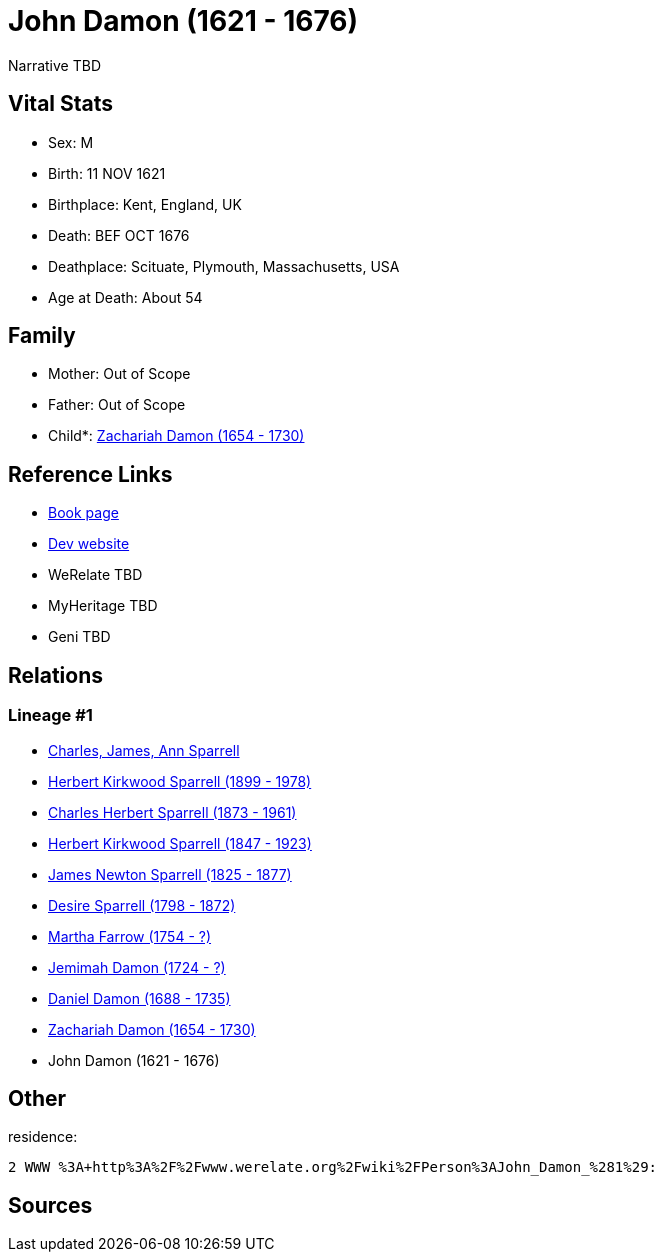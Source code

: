 = John Damon (1621 - 1676)

Narrative TBD


== Vital Stats


* Sex: M
* Birth: 11 NOV 1621
* Birthplace: Kent, England, UK
* Death: BEF OCT 1676
* Deathplace: Scituate, Plymouth, Massachusetts, USA
* Age at Death: About 54


== Family
* Mother: Out of Scope

* Father: Out of Scope

* Child*: https://github.com/sparrell/cfs_ancestors/blob/main/Vol_02_Ships/V2_C5_Ancestors/gen9/gen9.PPPPMMMPP.Zachariah_Damon[Zachariah Damon (1654 - 1730)]



== Reference Links
* https://github.com/sparrell/cfs_ancestors/blob/main/Vol_02_Ships/V2_C5_Ancestors/gen10/gen10.PPPPMMMPPP.John_Damon[Book page]
* https://cfsjksas.gigalixirapp.com/person?p=p0194[Dev website]
* WeRelate TBD
* MyHeritage TBD
* Geni TBD

== Relations
=== Lineage #1
* https://github.com/spoarrell/cfs_ancestors/tree/main/Vol_02_Ships/V2_C1_Principals/0_intro_principals.adoc[Charles, James, Ann Sparrell]
* https://github.com/sparrell/cfs_ancestors/blob/main/Vol_02_Ships/V2_C5_Ancestors/gen1/gen1.P.Herbert_Kirkwood_Sparrell[Herbert Kirkwood Sparrell (1899 - 1978)]

* https://github.com/sparrell/cfs_ancestors/blob/main/Vol_02_Ships/V2_C5_Ancestors/gen2/gen2.PP.Charles_Herbert_Sparrell[Charles Herbert Sparrell (1873 - 1961)]

* https://github.com/sparrell/cfs_ancestors/blob/main/Vol_02_Ships/V2_C5_Ancestors/gen3/gen3.PPP.Herbert_Kirkwood_Sparrell[Herbert Kirkwood Sparrell (1847 - 1923)]

* https://github.com/sparrell/cfs_ancestors/blob/main/Vol_02_Ships/V2_C5_Ancestors/gen4/gen4.PPPP.James_Newton_Sparrell[James Newton Sparrell (1825 - 1877)]

* https://github.com/sparrell/cfs_ancestors/blob/main/Vol_02_Ships/V2_C5_Ancestors/gen5/gen5.PPPPM.Desire_Sparrell[Desire Sparrell (1798 - 1872)]

* https://github.com/sparrell/cfs_ancestors/blob/main/Vol_02_Ships/V2_C5_Ancestors/gen6/gen6.PPPPMM.Martha_Farrow[Martha Farrow (1754 - ?)]

* https://github.com/sparrell/cfs_ancestors/blob/main/Vol_02_Ships/V2_C5_Ancestors/gen7/gen7.PPPPMMM.Jemimah_Damon[Jemimah Damon (1724 - ?)]

* https://github.com/sparrell/cfs_ancestors/blob/main/Vol_02_Ships/V2_C5_Ancestors/gen8/gen8.PPPPMMMP.Daniel_Damon[Daniel Damon (1688 - 1735)]

* https://github.com/sparrell/cfs_ancestors/blob/main/Vol_02_Ships/V2_C5_Ancestors/gen9/gen9.PPPPMMMPP.Zachariah_Damon[Zachariah Damon (1654 - 1730)]

* John Damon (1621 - 1676)


== Other
residence: 
----
2 WWW %3A+http%3A%2F%2Fwww.werelate.org%2Fwiki%2FPerson%3AJohn_Damon_%281%29:
----


== Sources
